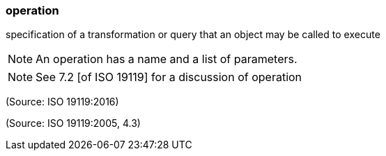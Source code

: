 === operation

specification of a transformation or query that an object may be called to execute

NOTE: An operation has a name and a list of parameters.

NOTE: See 7.2 [of ISO 19119] for a discussion of operation

(Source: ISO 19119:2016)

(Source: ISO 19119:2005, 4.3)

